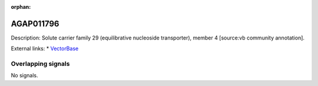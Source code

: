 :orphan:

AGAP011796
=============





Description: Solute carrier family 29 (equilibrative nucleoside transporter), member 4 [source:vb community annotation].

External links:
* `VectorBase <https://www.vectorbase.org/Anopheles_gambiae/Gene/Summary?g=AGAP011796>`_

Overlapping signals
-------------------



No signals.


